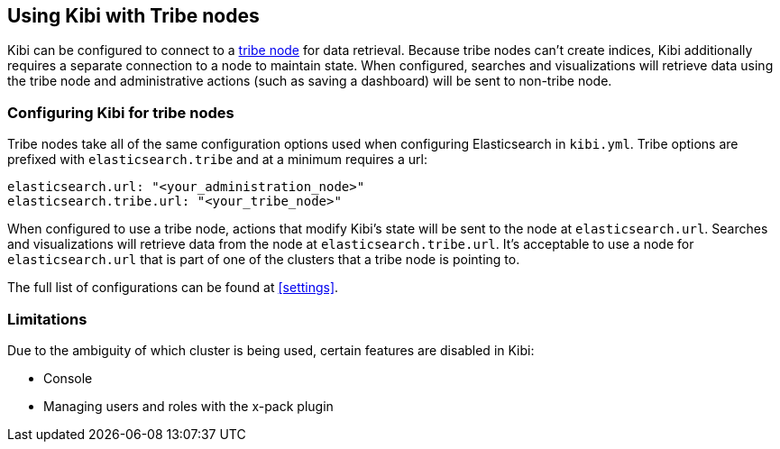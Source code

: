 [[tribe]]
== Using Kibi with Tribe nodes

Kibi can be configured to connect to a https://www.elastic.co/guide/en/elasticsearch/reference/current/modules-tribe.html[tribe node] for data retrieval.  Because tribe nodes can't create indices, Kibi additionally
requires a separate connection to a node to maintain state.  When configured, searches and visualizations will retrieve data using
the tribe node and administrative actions (such as saving a dashboard) will be sent to non-tribe node.

[float]
[[tribe-configuration]]
=== Configuring Kibi for tribe nodes

Tribe nodes take all of the same configuration options used when configuring Elasticsearch in `kibi.yml`.
Tribe options are prefixed with `elasticsearch.tribe` and at a minimum requires a url:
[source,text]
----
elasticsearch.url: "<your_administration_node>"
elasticsearch.tribe.url: "<your_tribe_node>"
----

When configured to use a tribe node, actions that modify Kibi's state will be sent to the node at `elasticsearch.url`.  Searches and visualizations
will retrieve data from the node at `elasticsearch.tribe.url`.  It's acceptable to use a node for `elasticsearch.url` that is part of one of the clusters that
a tribe node is pointing to.

The full list of configurations can be found at <<settings>>.

[float]
[[tribe-limitations]]
=== Limitations

Due to the ambiguity of which cluster is being used, certain features are disabled in Kibi:

* Console
* Managing users and roles with the x-pack plugin
